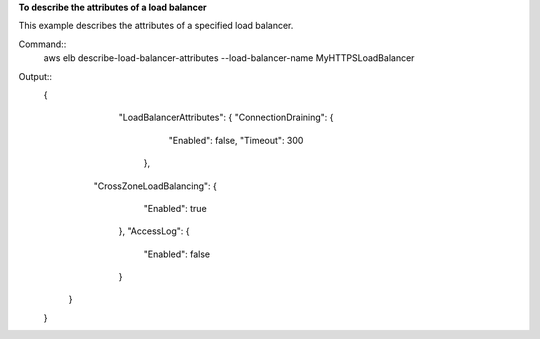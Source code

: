 **To describe the attributes of a load balancer**

This example describes the attributes of a specified load balancer.

Command::
      aws elb describe-load-balancer-attributes --load-balancer-name MyHTTPSLoadBalancer


Output::
     {
          "LoadBalancerAttributes": {
          "ConnectionDraining": {
             "Enabled": false,
             "Timeout": 300
           },
         "CrossZoneLoadBalancing": {
            "Enabled": true
          },
          "AccessLog": {
            "Enabled": false
          }
        }
     }

